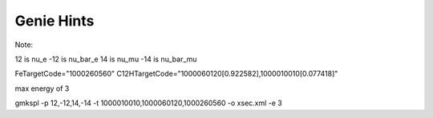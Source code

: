 Genie Hints
===========

Note:

12 is nu_e
-12 is nu_bar_e
14 is nu_mu
-14 is nu_bar_mu

FeTargetCode="1000260560"
C12HTargetCode="1000060120[0.922582],1000010010[0.077418]"

max energy of 3

gmkspl -p 12,-12,14,-14 -t 1000010010,1000060120,1000260560 -o xsec.xml -e 3

